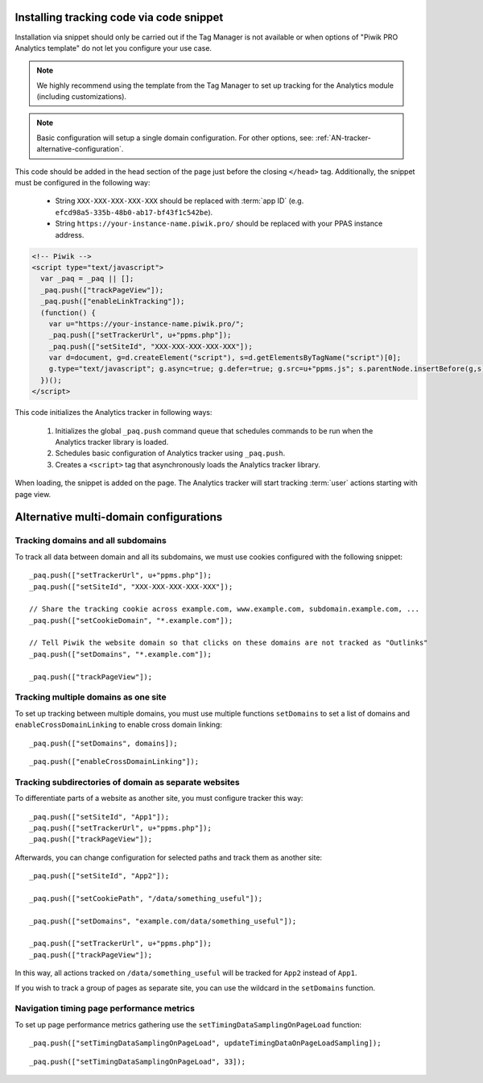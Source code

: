 .. highlight:: js
.. default-domain:: js

Installing tracking code via code snippet
=========================================
Installation via snippet should only be carried out if the Tag Manager is not available or when options of "Piwik PRO Analytics template" do not let you configure your use case.

.. note::
    We highly recommend using the template from the Tag Manager to set up tracking for the Analytics module (including
    customizations).

.. note::
    Basic configuration will setup a single domain configuration. For other options, see:
    :ref:`AN-tracker-alternative-configuration`.

This code should be added in the head section of the page just before the closing ``</head>`` tag.
Additionally, the snippet must be configured in the following way:

    * String ``XXX-XXX-XXX-XXX-XXX`` should be replaced with :term:`app ID` (e.g.
      ``efcd98a5-335b-48b0-ab17-bf43f1c542be``).
    * String ``https://your-instance-name.piwik.pro/`` should be replaced with your PPAS instance address.

.. code-block:: html

    <!-- Piwik -->
    <script type="text/javascript">
      var _paq = _paq || [];
      _paq.push(["trackPageView"]);
      _paq.push(["enableLinkTracking"]);
      (function() {
        var u="https://your-instance-name.piwik.pro/";
        _paq.push(["setTrackerUrl", u+"ppms.php"]);
        _paq.push(["setSiteId", "XXX-XXX-XXX-XXX-XXX"]);
        var d=document, g=d.createElement("script"), s=d.getElementsByTagName("script")[0];
        g.type="text/javascript"; g.async=true; g.defer=true; g.src=u+"ppms.js"; s.parentNode.insertBefore(g,s);
      })();
    </script>

.. deprecated:: 5.5.1
     Older installations using ``piwik.php`` and ``piwik.js`` filenames are deprecated.

This code initializes the Analytics tracker in following ways:

    #. Initializes the global ``_paq.push`` command queue that schedules commands to be run when the Analytics tracker library
       is loaded.
    #. Schedules basic configuration of Analytics tracker using ``_paq.push``.
    #. Creates a ``<script>`` tag that asynchronously loads the Analytics tracker library.

When loading, the snippet is added on the page. The Analytics tracker will start tracking :term:`user` actions starting with page
view.

.. _AN-tracker-alternative-configuration:

Alternative multi-domain configurations
=======================================

Tracking domains and all subdomains
-----------------------------------
To track all data between domain and all its subdomains, we must use cookies configured with the following snippet::

    _paq.push(["setTrackerUrl", u+"ppms.php"]);
    _paq.push(["setSiteId", "XXX-XXX-XXX-XXX-XXX"]);

    // Share the tracking cookie across example.com, www.example.com, subdomain.example.com, ...
    _paq.push(["setCookieDomain", "*.example.com"]);

    // Tell Piwik the website domain so that clicks on these domains are not tracked as "Outlinks"
    _paq.push(["setDomains", "*.example.com"]);

    _paq.push(["trackPageView"]);

.. deprecated:: 5.5.1
    Older installations using ``piwik.php`` and ``piwik.js`` filenames are deprecated.


Tracking multiple domains as one site
-------------------------------------
To set up tracking between multiple domains, you must use multiple functions ``setDomains`` to set a list of domains and
``enableCrossDomainLinking`` to enable cross domain linking::

    _paq.push(["setDomains", domains]);

.. describe:: domains

    **Required** ``array`` Domains array, with wildcards

::

    _paq.push(["enableCrossDomainLinking"]);

Tracking subdirectories of domain as separate websites
------------------------------------------------------
To differentiate parts of a website as another site, you must configure tracker this way::

    _paq.push(["setSiteId", "App1"]);
    _paq.push(["setTrackerUrl", u+"ppms.php"]);
    _paq.push(["trackPageView"]);

Afterwards, you can change configuration for selected paths and track them as another site::

    _paq.push(["setSiteId", "App2"]);

    _paq.push(["setCookiePath", "/data/something_useful"]);

    _paq.push(["setDomains", "example.com/data/something_useful"]);

    _paq.push(["setTrackerUrl", u+"ppms.php"]);
    _paq.push(["trackPageView"]);

In this way, all actions tracked on ``/data/something_useful`` will be tracked for ``App2`` instead of ``App1``.

If you wish to track a group of pages as separate site, you can use the wildcard in the ``setDomains`` function.

.. deprecated:: 5.5.1
    Older installations using ``piwik.php`` and ``piwik.js`` filenames are deprecated.



Navigation timing page performance metrics
-------------------------------------
To set up page performance metrics gathering use the
``setTimingDataSamplingOnPageLoad`` function::

    _paq.push(["setTimingDataSamplingOnPageLoad", updateTimingDataOnPageLoadSampling]);

.. describe:: updateTimingDataOnPageLoadSampling

    **Required** ``integer`` Value between 1 and 100 describing the percentage for data sampling

::

    _paq.push(["setTimingDataSamplingOnPageLoad", 33]);
